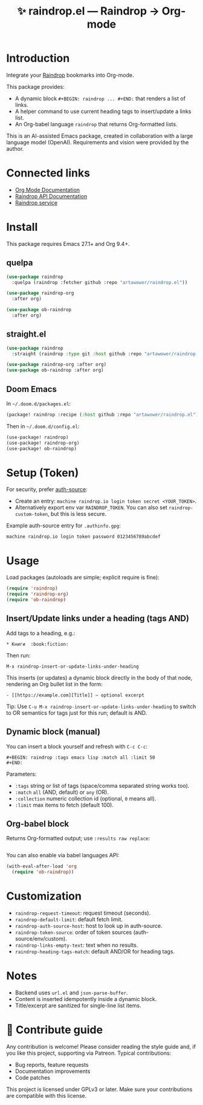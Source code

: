 :PROPERTIES:
:ID:       raindrop.el
:END:

#+TITLE: ✨ raindrop.el — Raindrop → Org-mode

#+html: <div align='center'>
#+html: <span class='badge-buymeacoffee'>
#+html: <a href='https://www.paypal.me/darkawower' title='Paypal' target='_blank'><img src='https://img.shields.io/badge/paypal-donate-blue.svg' alt='Buy Me A Coffee donate button' /></a>
#+html: </span>
#+html: <span class='badge-patreon'>
#+html: <a href='https://patreon.com/artawower' target='_blank' title='Donate to this project using Patreon'><img src='https://img.shields.io/badge/patreon-donate-orange.svg' alt='Patreon donate button' /></a>
#+html: </span>
#+html: <a href='https://wakatime.com/badge/github/Artawower/raindrop.el'><img src='https://wakatime.com/badge/github/Artawower/raindrop.el.svg' alt='wakatime'></a>
#+html: </div>

* Introduction
Integrate your [[https://raindrop.io][Raindrop]] bookmarks into Org-mode.

This package provides:
- A dynamic block =#+BEGIN: raindrop ... #+END:= that renders a list of links.
- A helper command to use current heading tags to insert/update a links list.
- An Org-babel language =raindrop= that returns Org-formatted lists.

This is an AI-assisted Emacs package, created in collaboration with a large
language model (OpenAI). Requirements and vision were provided by the author.

* Connected links
- [[https://orgmode.org][Org Mode Documentation]]
- [[https://developer.raindrop.io][Raindrop API Documentation]]
- [[https://raindrop.io][Raindrop service]]

* Install
This package requires Emacs 27.1+ and Org 9.4+.

** quelpa
#+BEGIN_SRC emacs-lisp
(use-package raindrop
  :quelpa (raindrop :fetcher github :repo "artawower/raindrop.el"))

(use-package raindrop-org
  :after org)

(use-package ob-raindrop
  :after org)
#+END_SRC

** straight.el
#+BEGIN_SRC emacs-lisp
(use-package raindrop
  :straight (raindrop :type git :host github :repo "artawower/raindrop.el"))

(use-package raindrop-org :after org)
(use-package ob-raindrop :after org)
#+END_SRC

** Doom Emacs
In =~/.doom.d/packages.el=:
#+BEGIN_SRC emacs-lisp
(package! raindrop :recipe (:host github :repo "artawower/raindrop.el"))
#+END_SRC

Then in =~/.doom.d/config.el=:
#+BEGIN_SRC emacs-lisp
(use-package! raindrop)
(use-package! raindrop-org)
(use-package! ob-raindrop)
#+END_SRC

* Setup (Token)
For security, prefer [[https://www.gnu.org/software/emacs/manual/html_node/auth/][auth-source]]:
- Create an entry: =machine raindrop.io login token secret <YOUR_TOKEN>=.
- Alternatively export env var =RAINDROP_TOKEN=. You can also set
  =raindrop-custom-token=, but this is less secure.

Example auth-source entry for =.authinfo.gpg=:
#+BEGIN_EXAMPLE
machine raindrop.io login token password 0123456789abcdef
#+END_EXAMPLE

* Usage
Load packages (autoloads are simple; explicit require is fine):
#+BEGIN_SRC emacs-lisp
(require 'raindrop)
(require 'raindrop-org)
(require 'ob-raindrop)
#+END_SRC

** Insert/Update links under a heading (tags AND)
Add tags to a heading, e.g.:
#+BEGIN_EXAMPLE
* Книги  :book:fiction:
#+END_EXAMPLE

Then run:
#+BEGIN_EXAMPLE
M-x raindrop-insert-or-update-links-under-heading
#+END_EXAMPLE

This inserts (or updates) a dynamic block directly in the body of that node,
rendering an Org bullet list in the form:
#+BEGIN_EXAMPLE
- [[https://example.com][Title]] — optional excerpt
#+END_EXAMPLE

Tip: Use =C-u M-x raindrop-insert-or-update-links-under-heading= to switch to
OR semantics for tags just for this run; default is AND.

** Dynamic block (manual)
You can insert a block yourself and refresh with =C-c C-c=:
#+BEGIN_EXAMPLE
#+BEGIN: raindrop :tags emacs lisp :match all :limit 50
#+END:
#+END_EXAMPLE

Parameters:
- =:tags= string or list of tags (space/comma separated string works too).
- =:match= =all= (AND, default) or =any= (OR).
- =:collection= numeric collection id (optional, =0= means all).
- =:limit= max items to fetch (default 100).

** Org-babel block
Returns Org-formatted output; use =:results raw replace=:
#+BEGIN_SRC raindrop :tags "emacs lisp" :match all :limit 30 :results raw replace
#+END_SRC

You can also enable via babel languages API:
#+BEGIN_SRC emacs-lisp
(with-eval-after-load 'org
  (require 'ob-raindrop))
#+END_SRC

* Customization
- =raindrop-request-timeout=: request timeout (seconds).
- =raindrop-default-limit=: default fetch limit.
- =raindrop-auth-source-host=: host to look up in auth-source.
- =raindrop-token-source=: order of token sources (auth-source/env/custom).
- =raindrop-links-empty-text=: text when no results.
- =raindrop-heading-tags-match=: default AND/OR for heading tags.

* Notes
- Backend uses =url.el= and =json-parse-buffer=.
- Content is inserted idempotently inside a dynamic block.
- Title/excerpt are sanitized for single-line list items.

* 🍩 Contribute guide
Any contribution is welcome!
Please consider reading the style guide and, if you like this project,
supporting via Patreon. Typical contributions:
- Bug reports, feature requests
- Documentation improvements
- Code patches

This project is licensed under GPLv3 or later. Make sure your contributions
are compatible with this license.

